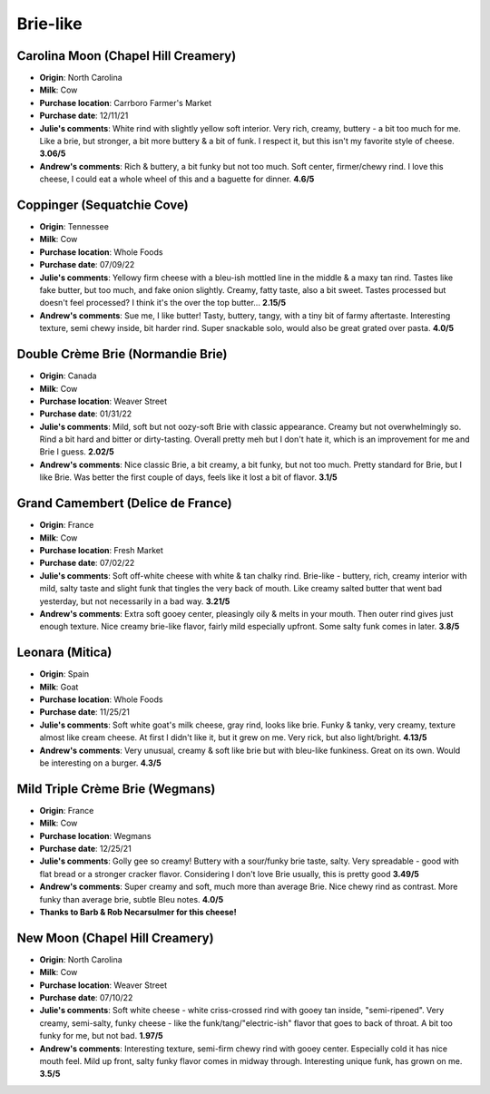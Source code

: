 Brie-like 
====================== 
Carolina Moon (Chapel Hill Creamery)
----------------- 
.. image:: cheesepics/carolina-moon-cheese-960_640.jpg 
        :align: right 
        :height: 200px 

- **Origin**: North Carolina
- **Milk**: Cow
- **Purchase location**: Carrboro Farmer's Market
- **Purchase date**: 12/11/21
- **Julie's comments**: White rind with slightly yellow soft interior. Very rich, creamy, buttery - a bit too much for me. Like a brie, but stronger, a bit more buttery & a bit of funk. I respect it, but this isn't my favorite style of cheese.  **3.06/5**
- **Andrew's comments**: Rich & buttery, a bit funky but not too much. Soft center, firmer/chewy rind. I love this cheese, I could eat a whole wheel of this and a baguette for dinner.  **4.6/5**

Coppinger (Sequatchie Cove)
----------------- 
.. image:: cheesepics/coppinger.png 
        :align: right 
        :height: 200px 

- **Origin**: Tennessee
- **Milk**: Cow
- **Purchase location**: Whole Foods
- **Purchase date**: 07/09/22
- **Julie's comments**: Yellowy firm cheese with a bleu-ish mottled line in the middle & a maxy tan rind. Tastes like fake butter, but too much, and fake onion slightly. Creamy, fatty taste, also a bit sweet. Tastes processed but doesn't feel processed? I think it's the over the top butter...  **2.15/5**
- **Andrew's comments**: Sue me, I like butter! Tasty, buttery, tangy, with a tiny bit of farmy aftertaste. Interesting texture, semi chewy inside, bit harder rind. Super snackable solo, would also be great grated over pasta.  **4.0/5**

Double Crème Brie (Normandie Brie)
----------------- 
.. image:: cheesepics/61156_1.png 
        :align: right 
        :height: 200px 

- **Origin**: Canada
- **Milk**: Cow
- **Purchase location**: Weaver Street
- **Purchase date**: 01/31/22
- **Julie's comments**: Mild, soft but not oozy-soft Brie with classic appearance. Creamy but not overwhelmingly so. Rind a bit hard and bitter or dirty-tasting. Overall pretty meh but I don't hate it, which is an improvement for me and Brie I guess.  **2.02/5**
- **Andrew's comments**: Nice classic Brie, a bit creamy, a bit funky, but not too much. Pretty standard for  Brie, but I like Brie. Was better the first couple of days, feels like it lost a bit of flavor.  **3.1/5**

Grand Camembert (Delice de France)
----------------- 
.. image:: cheesepics/large_a67e8722-24f5-4eff-8b0a-44f2c6085bc9.jpg 
        :align: right 
        :height: 200px 

- **Origin**: France
- **Milk**: Cow
- **Purchase location**: Fresh Market
- **Purchase date**: 07/02/22
- **Julie's comments**: Soft off-white cheese with white & tan chalky rind. Brie-like - buttery, rich, creamy interior with mild, salty taste and slight funk that tingles the very back of mouth. Like creamy salted butter that went bad yesterday, but not necessarily in a bad way.  **3.21/5**
- **Andrew's comments**: Extra soft gooey center, pleasingly oily & melts in your mouth. Then outer rind gives just enough texture. Nice creamy brie-like flavor, fairly mild especially upfront. Some salty funk comes in later.  **3.8/5**

Leonara (Mitica)
----------------- 
.. image:: cheesepics/017044-mitica-leonora-01.jpg 
        :align: right 
        :height: 200px 

- **Origin**: Spain
- **Milk**: Goat
- **Purchase location**: Whole Foods
- **Purchase date**: 11/25/21
- **Julie's comments**: Soft white goat's milk cheese, gray rind, looks like brie. Funky & tanky, very creamy, texture almost like cream cheese. At first I didn't like it, but it grew on me. Very rick, but also light/bright.  **4.13/5**
- **Andrew's comments**: Very unusual, creamy & soft like brie but with bleu-like funkiness. Great on its own. Would be interesting on a burger.  **4.3/5**

Mild Triple Crème Brie (Wegmans)
----------------- 
.. image:: cheesepics/triplecremebrie.png 
        :align: right 
        :height: 200px 

- **Origin**: France
- **Milk**: Cow
- **Purchase location**: Wegmans
- **Purchase date**: 12/25/21
- **Julie's comments**: Golly gee so creamy! Buttery with a sour/funky brie taste, salty. Very spreadable - good with flat bread or a stronger cracker flavor. Considering I don't love Brie usually, this is pretty good  **3.49/5**
- **Andrew's comments**: Super creamy and soft, much more than average Brie. Nice chewy rind as contrast. More funky than average brie, subtle Bleu notes.  **4.0/5**
- **Thanks to Barb & Rob Necarsulmer for this cheese!**

New Moon (Chapel Hill Creamery)
----------------- 
- **Origin**: North Carolina
- **Milk**: Cow
- **Purchase location**: Weaver Street
- **Purchase date**: 07/10/22
- **Julie's comments**: Soft white cheese - white criss-crossed rind with gooey tan inside, "semi-ripened". Very creamy, semi-salty, funky cheese - like the funk/tang/"electric-ish" flavor that goes to back of throat. A bit too funky for me, but not bad.  **1.97/5**
- **Andrew's comments**: Interesting texture, semi-firm chewy rind with gooey center. Especially cold it has nice mouth feel. Mild up front, salty funky flavor comes in midway through. Interesting unique funk, has grown on me.  **3.5/5**


